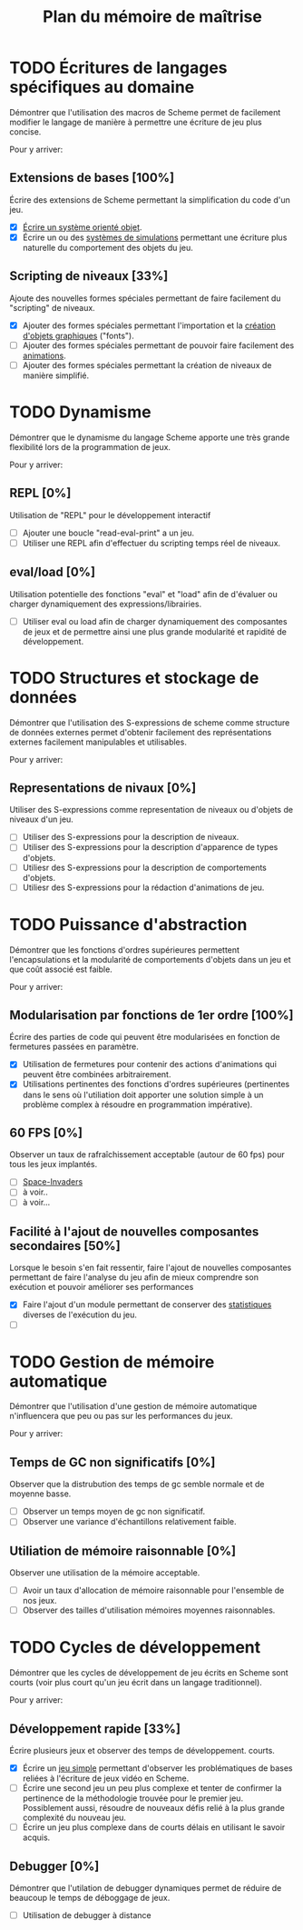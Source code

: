 # -*- org -*-

#+TITLE: Plan du mémoire de maîtrise
#+STYLE: <link rel="stylesheet" type="text/css" href="style.css" />

* TODO Écritures de langages spécifiques au domaine
   Démontrer que l'utilisation des macros de Scheme permet de
   facilement modifier le langage de manière à permettre une écriture
   de jeu plus concise.

   Pour y arriver:
** Extensions de bases [100%]
   Écrire des extensions de Scheme permettant la simplification
   du code d'un jeu.
   - [X] [[file:system-objet.org][Écrire un système orienté objet]].
   - [X] Écrire un ou des [[file:simulation.org][systèmes de simulations]]
         permettant une écriture plus naturelle du comportement des
         objets du jeu.

** Scripting de niveaux [33%]
   Ajoute des nouvelles formes spéciales permettant de faire
   facilement du "scripting" de niveaux.
   - [X] Ajouter des formes spéciales permettant l'importation et la
         [[file:fonts.org][création d'objets graphiques]] ("fonts").
   - [ ] Ajouter des formes spéciales permettant de pouvoir faire
         facilement des [[file:animation.org][animations]].
   - [ ] Ajouter des formes spéciales permettant la création de
         niveaux de manière simplifié.

* TODO Dynamisme
   Démontrer que le dynamisme du langage Scheme apporte une très
   grande flexibilité lors de la programmation de jeux.

   Pour y arriver:
** REPL [0%]
   Utilisation de "REPL" pour le développement interactif
   - [ ] Ajouter une boucle "read-eval-print" a un jeu.
   - [ ] Utiliser une REPL afin d'effectuer du scripting temps réel de
         niveaux.

** eval/load [0%]
   Utilisation potentielle des fonctions "eval" et "load" afin de
   d'évaluer ou charger dynamiquement des expressions/librairies.
   - [ ] Utiliser eval ou load afin de charger dynamiquement des
         composantes de jeux et de permettre ainsi une plus grande
         modularité et rapidité de développement.

* TODO Structures et stockage de données
   Démontrer que l'utilisation des S-expressions de scheme comme
   structure de données externes permet d'obtenir facilement des
   représentations externes facilement manipulables et utilisables.
   
   Pour y arriver:
** Representations de nivaux [0%]
   Utiliser des S-expressions comme representation de niveaux ou
   d'objets de niveaux d'un jeu.
   - [ ] Utiliser des S-expressions pour la description de niveaux.
   - [ ] Utiliser des S-expressions pour la description d'apparence
         de types d'objets.
   - [ ] Utiliesr des S-expressions pour la description de
         comportements d'objets.
   - [ ] Utiliesr des S-expressions pour la rédaction d'animations de
         jeu.
   
* TODO Puissance d'abstraction
   Démontrer que les fonctions d'ordres supérieures permettent
   l'encapsulations et la modularité de comportements d'objets dans
   un jeu et que coût associé est faible.

   Pour y arriver:
** Modularisation par fonctions de 1er ordre [100%]
   Écrire des parties de code qui peuvent être modularisées en
   fonction de fermetures passées en paramètre.
   - [X] Utilisation de fermetures pour contenir des actions
         d'animations qui peuvent être combinées arbitrairement.
   - [X] Utilisations pertinentes des fonctions d'ordres supérieures
         (pertinentes dans le sens où l'utiliation doit apporter une
         solution simple à un problème complex à résoudre en programmation
         impérative).
** 60 FPS [0%]
   Observer un taux de rafraîchissement acceptable (autour de 60 fps)
   pour tous les jeux implantés.
   - [ ] [[file:space-invaders.org::amelioration][Space-Invaders]]
   - [ ] à voir..
   - [ ] à voir...

** Facilité à l'ajout de nouvelles composantes secondaires [50%]
   Lorsque le besoin s'en fait ressentir, faire l'ajout de nouvelles
   composantes permettant de faire l'analyse du jeu afin de mieux
   comprendre son exécution et pouvoir améliorer ses performances

   - [X] Faire l'ajout d'un module permettant de conserver des
         [[file:stats.org][statistiques]] diverses de l'exécution du jeu.
   - [ ] 
         

* TODO Gestion de mémoire automatique
   Démontrer que l'utilisation d'une gestion de mémoire automatique
   n'influencera que peu ou pas sur les performances du jeux.

   Pour y arriver:
** Temps de GC non significatifs [0%]
   Observer que la distrubution des temps de gc semble normale et de
   moyenne basse.
   - [ ] Observer un temps moyen de gc non significatif.
   - [ ] Observer une variance d'échantillons relativement faible.

** Utiliation de mémoire raisonnable [0%]
   Observer une utilisation de la mémoire acceptable.
   - [ ] Avoir un taux d'allocation de mémoire raisonnable pour
         l'ensemble de nos jeux.
   - [ ] Observer des tailles d'utilisation mémoires moyennes
         raisonnables.

* TODO Cycles de développement
   Démontrer que les cycles de développement de jeu écrits en Scheme
   sont courts (voir plus court qu'un jeu écrit dans un langage
   traditionnel).

   Pour y arriver:
** Développement rapide [33%]
   Écrire plusieurs jeux et observer des temps de développement.
   courts.
   - [X] Écrire un [[file:space-invaders.org][jeu simple]] permettant d'observer les problématiques
         de bases reliées à l'écriture de jeux vidéo en Scheme.
   - [ ] Écrire une second jeu un peu plus complexe et tenter de
         confirmer la pertinence de la méthodologie trouvée pour le
         premier jeu. Possiblement aussi, résoudre de nouveaux défis
         relié à la plus grande complexité du nouveau jeu.
   - [ ] Écrire un jeu plus complexe dans de courts délais en
         utilisant le savoir acquis.

** Debugger [0%]
   Démontrer que l'utilation de debugger dynamiques permet de réduire
   de beaucoup le temps de déboggage de jeux.
   - [ ] Utilisation de debugger à distance

         

